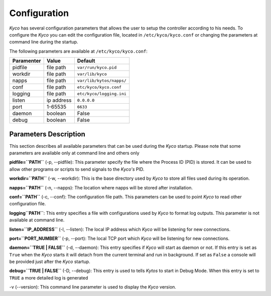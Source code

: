 Configuration
-------------

*Kyco* has several configuration parameters that allows the user to setup the
controller according to his needs. To configure the *Kyco* you can edit the
configuration file, located in ``/etc/kyco/kyco.conf`` or changing the
parameters at command line during the startup.

The following parameters are available at ``/etc/kyco/kyco.conf``:

+-------------+------------+--------------------------+
| Paramenter  | Value      | Default                  |
+=============+============+==========================+
| pidfile     | file path  | ``var/run/kyco.pid``     |
+-------------+------------+--------------------------+
| workdir     | file path  | ``var/lib/kyco``         |
+-------------+------------+--------------------------+
| napps       | file path  | ``var/lib/kytos/napps/`` |
+-------------+------------+--------------------------+
| conf        | file path  | ``etc/kyco/kyco.conf``   |
+-------------+------------+--------------------------+
| logging     | file path  | ``etc/kyco/logging.ini`` |
+-------------+------------+--------------------------+
| listen      | ip address | ``0.0.0.0``              |
+-------------+------------+--------------------------+
| port        | 1-65535    | ``6633``                 |
+-------------+------------+--------------------------+
| daemon      | boolean    | False                    |
+-------------+------------+--------------------------+
| debug       | boolean    | False                    |
+-------------+------------+--------------------------+

Parameters Description
++++++++++++++++++++++

This section describes all available parameters that can be used during the
*Kyco* startup. Please note that some parameters are available only at command
line and others only

**pidfile=``PATH``** (-p, --pidfile): This parameter specify the file where the
Process ID (PID) is stored. It can be used to allow other programs or scripts
to send signals to the *Kyco's*  PID.

**workdir=``PATH``** (-w, --workdir): This is the base directory used by *Kyco*
to store all files used during its operation.

**napps=``PATH``** (-n, --napps): The location where napps will be stored after
installation.

**conf=``PATH``** (-c, --conf): The configuration file path. This parameters
can be used to point *Kyco* to read other configuration file.

**logging``PATH``**: This entry specifies a file with configurations used by
*Kyco* to format log outputs. This parameter is not available at command line.

**listen=``IP_ADDRESS``** (-l, --listen): The local IP address which *Kyco*
will be listening for new connections.

**port=``PORT_NUMBER``** (-p, --port): The local TCP port which *Kyco* will be
listening for new connections.

**daemon=``TRUE | FALSE``** (-d, --daemon): This entry specifies if *Kyco* will
start as daemon or not. If this entry is set as ``True`` when the *Kyco* starts
it will detach from the current terminal and run in background. If set as
``False`` a console will be provided just after the *Kyco* startup.

**debug=``TRUE | FALSE``** (-D, --debug): This entry is used to tells *Kytos*
to start in Debug Mode. When this entry is set to ``TRUE`` a more detailed
log is generated

-v (--version): This command line parameter is used to display the *Kyco*
version.
